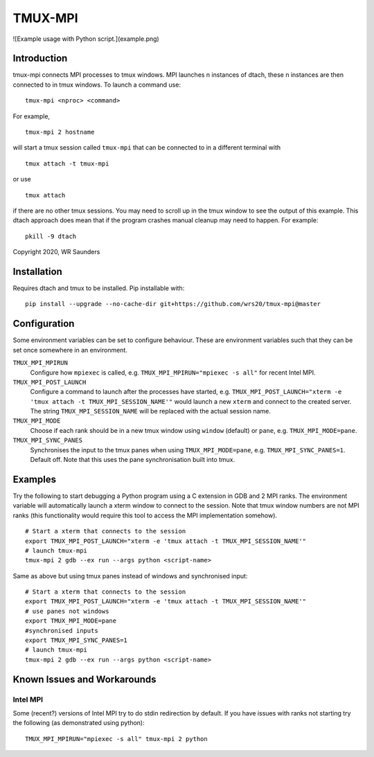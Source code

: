 TMUX-MPI
========

![Example usage with Python script.](example.png)

Introduction
------------

tmux-mpi connects MPI processes to tmux windows. MPI launches n instances of dtach, these n instances are then connected to in tmux windows. 
To launch a command use:
::
    
    tmux-mpi <nproc> <command>

For example,
::
    
    tmux-mpi 2 hostname

will start a tmux session called ``tmux-mpi`` that can be connected to in a different terminal with
::

    tmux attach -t tmux-mpi

or use
::

    tmux attach

if there are no other tmux sessions. You may need to scroll up in the tmux window to see the output of this example.
This dtach approach does mean that if the program crashes manual cleanup may need to happen. For example:
::

    pkill -9 dtach

Copyright 2020, WR Saunders

Installation
------------
Requires dtach and tmux to be installed. Pip installable with:
::
    
    pip install --upgrade --no-cache-dir git+https://github.com/wrs20/tmux-mpi@master

Configuration
-------------
Some environment variables can be set to configure behaviour. These are environment variables such that they can be set once somewhere in an environment.

``TMUX_MPI_MPIRUN``
  Configure how ``mpiexec`` is called, e.g. ``TMUX_MPI_MPIRUN="mpiexec -s all"`` for recent Intel MPI.
``TMUX_MPI_POST_LAUNCH``
  Configure a command to launch after the processes have started, e.g. ``TMUX_MPI_POST_LAUNCH="xterm -e 'tmux attach -t TMUX_MPI_SESSION_NAME'"`` would launch a new ``xterm`` and connect to the created server. The string ``TMUX_MPI_SESSION_NAME`` will be replaced with the actual session name.
``TMUX_MPI_MODE``
  Choose if each rank should be in a new tmux window using ``window`` (default) or ``pane``, e.g. ``TMUX_MPI_MODE=pane``.
``TMUX_MPI_SYNC_PANES``
  Synchronises the input to the tmux panes when using ``TMUX_MPI_MODE=pane``, e.g. ``TMUX_MPI_SYNC_PANES=1``. Default off. Note that this uses the pane synchronisation built into tmux.

Examples
--------

Try the following to start debugging a Python program using a C extension in GDB and 2 MPI ranks. The environment variable will automatically launch a xterm window to connect to the session.
Note that tmux window numbers are not MPI ranks (this functionality would require this tool to access the MPI implementation somehow).
::
    
    # Start a xterm that connects to the session
    export TMUX_MPI_POST_LAUNCH="xterm -e 'tmux attach -t TMUX_MPI_SESSION_NAME'"
    # launch tmux-mpi
    tmux-mpi 2 gdb --ex run --args python <script-name>

Same as above but using tmux panes instead of windows and synchronised input:
::
    
    # Start a xterm that connects to the session
    export TMUX_MPI_POST_LAUNCH="xterm -e 'tmux attach -t TMUX_MPI_SESSION_NAME'"
    # use panes not windows
    export TMUX_MPI_MODE=pane
    #synchronised inputs
    export TMUX_MPI_SYNC_PANES=1
    # launch tmux-mpi
    tmux-mpi 2 gdb --ex run --args python <script-name>

Known Issues and Workarounds
----------------------------

Intel MPI
~~~~~~~~~
Some (recent?) versions of Intel MPI try to do stdin redirection by default. If you have issues with ranks not starting try the following (as demonstrated using python):
::
    
    TMUX_MPI_MPIRUN="mpiexec -s all" tmux-mpi 2 python

